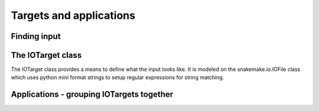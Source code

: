 Targets and applications
=========================

Finding input
--------------

The IOTarget class
-------------------

The IOTarget class provides a means to define what the input looks
like. It is modeled on the snakemake.io.IOFile class which uses python
mini format strings to setup regular expressions for string matching.


Applications - grouping IOTargets together
-------------------------------------------

